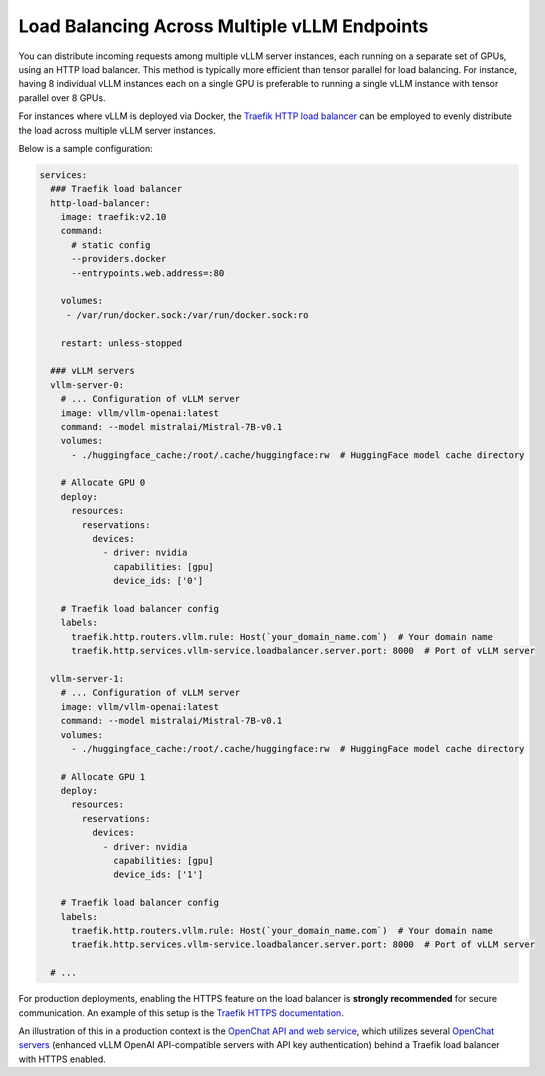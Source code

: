 .. _load_balancing:

Load Balancing Across Multiple vLLM Endpoints
===============

You can distribute incoming requests among multiple vLLM server instances, each running on a separate set of GPUs, using an HTTP load balancer. This method is typically more efficient than tensor parallel for load balancing. For instance, having 8 individual vLLM instances each on a single GPU is preferable to running a single vLLM instance with tensor parallel over 8 GPUs.

For instances where vLLM is deployed via Docker, the `Traefik HTTP load balancer <https://doc.traefik.io/traefik/>`_ can be employed to evenly distribute the load across multiple vLLM server instances.

Below is a sample configuration:

.. code-block:: yaml

   services:
     ### Traefik load balancer
     http-load-balancer:
       image: traefik:v2.10
       command:
         # static config
         --providers.docker
         --entrypoints.web.address=:80

       volumes:
        - /var/run/docker.sock:/var/run/docker.sock:ro

       restart: unless-stopped

     ### vLLM servers
     vllm-server-0:
       # ... Configuration of vLLM server
       image: vllm/vllm-openai:latest
       command: --model mistralai/Mistral-7B-v0.1
       volumes:
         - ./huggingface_cache:/root/.cache/huggingface:rw  # HuggingFace model cache directory

       # Allocate GPU 0
       deploy:
         resources:
           reservations:
             devices:
               - driver: nvidia
                 capabilities: [gpu]
                 device_ids: ['0']

       # Traefik load balancer config
       labels:
         traefik.http.routers.vllm.rule: Host(`your_domain_name.com`)  # Your domain name
         traefik.http.services.vllm-service.loadbalancer.server.port: 8000  # Port of vLLM server

     vllm-server-1:
       # ... Configuration of vLLM server
       image: vllm/vllm-openai:latest
       command: --model mistralai/Mistral-7B-v0.1
       volumes:
         - ./huggingface_cache:/root/.cache/huggingface:rw  # HuggingFace model cache directory

       # Allocate GPU 1
       deploy:
         resources:
           reservations:
             devices:
               - driver: nvidia
                 capabilities: [gpu]
                 device_ids: ['1']

       # Traefik load balancer config
       labels:
         traefik.http.routers.vllm.rule: Host(`your_domain_name.com`)  # Your domain name
         traefik.http.services.vllm-service.loadbalancer.server.port: 8000  # Port of vLLM server

     # ...

For production deployments, enabling the HTTPS feature on the load balancer is **strongly recommended** for secure communication. An example of this setup is the `Traefik HTTPS documentation <https://doc.traefik.io/traefik/https/overview/>`_.

An illustration of this in a production context is the `OpenChat API and web service <https://openchat.team>`_, which utilizes several `OpenChat servers <https://github.com/imoneoi/openchat>`_ (enhanced vLLM OpenAI API-compatible servers with API key authentication) behind a Traefik load balancer with HTTPS enabled.
